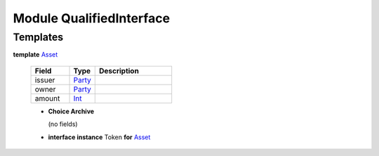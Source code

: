 .. _module-qualifiedinterface-53968:

Module QualifiedInterface
-------------------------

Templates
^^^^^^^^^

.. _type-qualifiedinterface-asset-82061:

**template** `Asset <type-qualifiedinterface-asset-82061_>`_

  .. list-table::
     :widths: 15 10 30
     :header-rows: 1
  
     * - Field
       - Type
       - Description
     * - issuer
       - `Party <https://docs.daml.com/daml/stdlib/Prelude.html#type-da-internal-lf-party-57932>`_
       - 
     * - owner
       - `Party <https://docs.daml.com/daml/stdlib/Prelude.html#type-da-internal-lf-party-57932>`_
       - 
     * - amount
       - `Int <https://docs.daml.com/daml/stdlib/Prelude.html#type-ghc-types-int-37261>`_
       - 
  
  + **Choice Archive**
    
    (no fields)

  + **interface instance** Token **for** `Asset <type-qualifiedinterface-asset-82061_>`_
